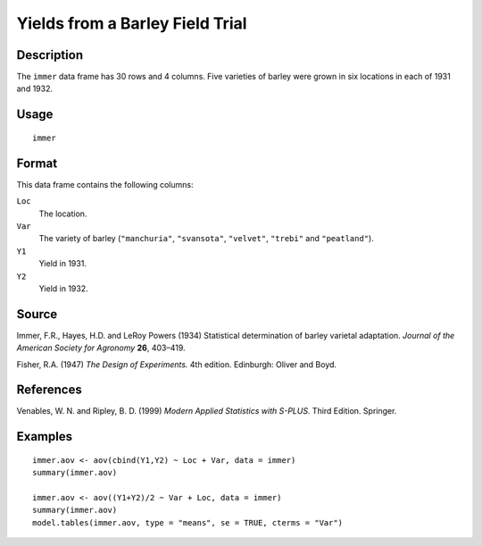+--------------------------------------+--------------------------------------+
| immer                                |
| R Documentation                      |
+--------------------------------------+--------------------------------------+

Yields from a Barley Field Trial
--------------------------------

Description
~~~~~~~~~~~

The ``immer`` data frame has 30 rows and 4 columns. Five varieties of
barley were grown in six locations in each of 1931 and 1932.

Usage
~~~~~

::

    immer

Format
~~~~~~

This data frame contains the following columns:

``Loc``
    The location.

``Var``
    The variety of barley (``"manchuria"``, ``"svansota"``,
    ``"velvet"``, ``"trebi"`` and ``"peatland"``).

``Y1``
    Yield in 1931.

``Y2``
    Yield in 1932.

Source
~~~~~~

Immer, F.R., Hayes, H.D. and LeRoy Powers (1934) Statistical
determination of barley varietal adaptation. *Journal of the American
Society for Agronomy* **26**, 403–419.

Fisher, R.A. (1947) *The Design of Experiments.* 4th edition. Edinburgh:
Oliver and Boyd.

References
~~~~~~~~~~

Venables, W. N. and Ripley, B. D. (1999) *Modern Applied Statistics with
S-PLUS.* Third Edition. Springer.

Examples
~~~~~~~~

::

    immer.aov <- aov(cbind(Y1,Y2) ~ Loc + Var, data = immer)
    summary(immer.aov)

    immer.aov <- aov((Y1+Y2)/2 ~ Var + Loc, data = immer)
    summary(immer.aov)
    model.tables(immer.aov, type = "means", se = TRUE, cterms = "Var")

